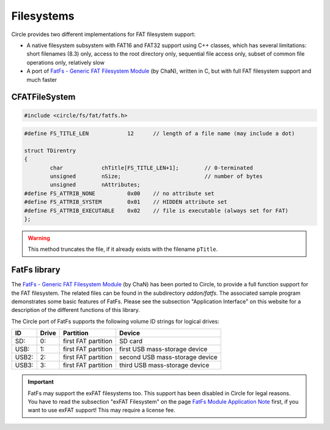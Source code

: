 Filesystems
~~~~~~~~~~~~

Circle provides two different implementations for FAT filesystem support:

* A native filesystem subsystem with FAT16 and FAT32 support using C++ classes, which has several limitations: short filenames (8.3) only, access to the root directory only, sequential file access only, subset of common file operations only, relatively slow
* A port of `FatFs - Generic FAT Filesystem Module <http://elm-chan.org/fsw/ff/00index_e.html>`_ (by ChaN), written in C, but with full FAT filesystem support and much faster

CFATFileSystem
^^^^^^^^^^^^^^

.. code-block:: cpp

	#include <circle/fs/fat/fatfs.h>

.. cpp:class:: CFATFileSystem

	This class provides the API of the native FAT filesystem support in Circle, which has several limitations (see above). If you want to use this variant, you should instantiate this class as a member of the class ``CKernel``.

.. cpp:function:: int CFATFileSystem::Mount (CDevice *pPartition)

	Mounts the block device ``pPartition`` as FAT filesystem. Returns non-zero on success. A pointer to the block device can be requested using ``CDeviceNameService::GetDevice()``. This method is usually invoked with the partition name ``"emmc1-1"`` (first partition of the SD card) or ``"umsd1-1"`` (first partition of an USB mass-storage device, e.g. USB flash drive) for this purpose.

.. cpp:function:: void CFATFileSystem::UnMount (void)

	Un-mounts the filesystem.

.. cpp:function:: void CFATFileSystem::Synchronize (void)

	Flushes the buffer cache, without un-mounting the filesystem.

.. cpp:function:: unsigned CFATFileSystem::RootFindFirst (TDirentry *pEntry, TFindCurrentEntry *pCurrentEntry)

	Finds the first file entry in the root directory and returns non-zero, if it was found. ``pEntry`` is a pointer to a buffer, which receives the information about the found file. ``pCurrentEntry`` points to the current entry variable, which must be maintained, until the directory scan has been completed. ``TDirentry`` is defined as follows:

.. code-block:: cpp

	#define FS_TITLE_LEN		12	// length of a file name (may include a dot)

	struct TDirentry
	{
		char		chTitle[FS_TITLE_LEN+1];	// 0-terminated
		unsigned	nSize;				// number of bytes
		unsigned	nAttributes;
	#define FS_ATTRIB_NONE		0x00	// no attribute set
	#define FS_ATTRIB_SYSTEM	0x01	// HIDDEN attribute set
	#define FS_ATTRIB_EXECUTABLE	0x02	// file is executable (always set for FAT)
	};

.. cpp:function:: unsigned CFATFileSystem::RootFindNext (TDirentry *pEntry, TFindCurrentEntry *pCurrentEntry)

	Finds the next file entry in the root directory and returns non-zero, if it was found, or zero, if there are no more entries. ``pEntry`` is a pointer to a buffer, which receives the information about the found file. ``pCurrentEntry`` points to the current entry variable, which must be maintained, until the directory scan has been completed. See ``RootFindFirst()`` for the definition of TDirentry.

.. cpp:function:: unsigned CFATFileSystem::FileOpen (const char *pTitle)

	Opens the file with the filename ``pTitle`` (8.3 name without path, may include a dot) for read. Returns the file handle or zero on failure.

.. cpp:function:: unsigned CFATFileSystem::FileCreate (const char *pTitle)

	Creates a new file with the filename ``pTitle`` (8.3 name without path, may include a dot) for write. Returns the file handle or zero on failure (e.g. read-only file with this name exists).

.. warning::

	This method truncates the file, if it already exists with the filename ``pTitle``.

.. cpp:function:: unsigned CFATFileSystem::FileClose (unsigned hFile)

	Closes the file with the file handle ``hFile``. This handle has been returned by a previous call to ``FileOpen()`` or ``FileCreate()``. Returns non-zero on success.

.. cpp:function:: unsigned CFATFileSystem::FileRead (unsigned hFile, void *pBuffer, unsigned nCount)

	Reads sequentially up to ``nCount`` bytes from the file with file handle ``hFile`` into ``pBuffer``. Returns the number of bytes read, zero when the end of file has been reached, or FS_ERROR on general failure (e.g. invalid parameter).

.. cpp:function:: unsigned CFATFileSystem::FileWrite (unsigned hFile, const void *pBuffer, unsigned nCount)

	Writes sequentially ``nCount`` bytes from ``pBuffer`` to the file with file handle ``hFile``. Returns the number of bytes written, or FS_ERROR on general failure (e.g. invalid parameter).

.. cpp:function:: int CFATFileSystem::FileDelete (const char *pTitle)

	Deletes the file with the name ``pTitle`` from the root directory. Returns a positive value on success, zero, if the file was not found, or a negative value, if the file has the read-only attribute.

.. _FatFs library:

FatFs library
^^^^^^^^^^^^^

The `FatFs - Generic FAT Filesystem Module <http://elm-chan.org/fsw/ff/00index_e.html>`_ (by ChaN) has been ported to Circle, to provide a full function support for the FAT filesystem. The related files can be found in the subdirectory `addon/fatfs`. The associated sample program demonstrates some basic features of FatFs. Please see the subsection "Application Interface" on this website for a description of the different functions of this library.

The Circle port of FatFs supports the following volume ID strings for logical drives:

======	======	======================	==============================
ID	Drive	Partition		Device
======	======	======================	==============================
SD:	0:	first FAT partition	SD card
USB:	1:	first FAT partition	first USB mass-storage device
USB2:	2:	first FAT partition	second USB mass-storage device
USB3:	3:	first FAT partition	third USB mass-storage device
======	======	======================	==============================

.. important::

	FatFs may support the exFAT filesystems too. This support has been disabled in Circle for legal reasons. You have to read the subsection "exFAT Filesystem" on the page `FatFs Module Application Note <http://elm-chan.org/fsw/ff/doc/appnote.html#exfat>`_ first, if you want to use exFAT support! This may require a license fee.
